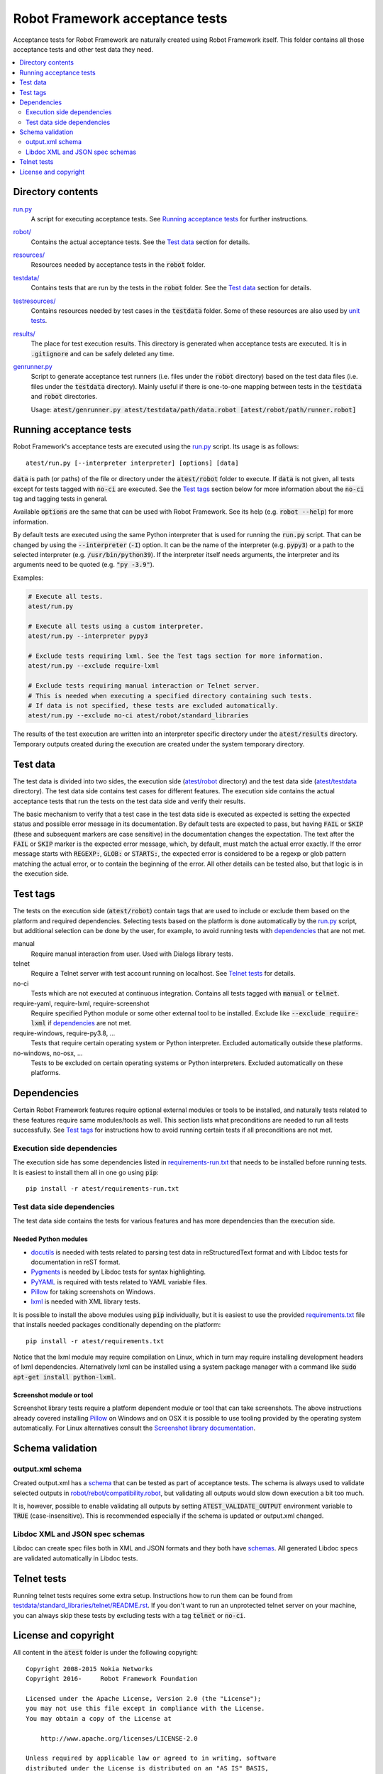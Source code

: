 .. default-role:: code


Robot Framework acceptance tests
================================

Acceptance tests for Robot Framework are naturally created using Robot
Framework itself. This folder contains all those acceptance tests and other
test data they need.

.. contents::
   :local:
   :depth: 2

Directory contents
------------------

`<run.py>`_
    A script for executing acceptance tests. See `Running acceptance tests`_
    for further instructions.

`<robot/>`_
    Contains the actual acceptance tests. See the `Test data`_ section for details.

`<resources/>`_
    Resources needed by acceptance tests in the `robot` folder.

`<testdata/>`_
    Contains tests that are run by the tests in the `robot` folder. See
    the `Test data`_ section for details.

`<testresources/>`_
    Contains resources needed by test cases in the `testdata` folder.
    Some of these resources are also used by `unit tests <../utest/README.rst>`_.

`<results/>`_
    The place for test execution results. This directory is generated when
    acceptance tests are executed. It is in `.gitignore` and can be safely
    deleted any time.

`<genrunner.py>`_
    Script to generate acceptance test runners (i.e. files under the `robot`
    directory) based on the test data files (i.e. files under the `testdata`
    directory). Mainly useful if there is one-to-one mapping between tests in
    the `testdata` and `robot` directories.

    Usage:  `atest/genrunner.py atest/testdata/path/data.robot [atest/robot/path/runner.robot]`

Running acceptance tests
------------------------

Robot Framework's acceptance tests are executed using the `<run.py>`__
script. Its usage is as follows::

    atest/run.py [--interpreter interpreter] [options] [data]

`data` is path (or paths) of the file or directory under the `atest/robot`
folder to execute. If `data` is not given, all tests except for tests tagged
with `no-ci` are executed. See the `Test tags`_ section below for more
information about the `no-ci` tag and tagging tests in general.

Available `options` are the same that can be used with Robot Framework.
See its help (e.g. `robot --help`) for more information.

By default tests are executed using the same Python interpreter that is used for
running the `run.py` script. That can be changed by using the `--interpreter` (`-I`)
option. It can be the name of the interpreter (e.g. `pypy3`) or a path to the
selected interpreter (e.g. `/usr/bin/python39`). If the interpreter itself needs
arguments, the interpreter and its arguments need to be quoted (e.g. `"py -3.9"`).

Examples:

.. code:: bash

    # Execute all tests.
    atest/run.py

    # Execute all tests using a custom interpreter.
    atest/run.py --interpreter pypy3

    # Exclude tests requiring lxml. See the Test tags section for more information.
    atest/run.py --exclude require-lxml

    # Exclude tests requiring manual interaction or Telnet server.
    # This is needed when executing a specified directory containing such tests.
    # If data is not specified, these tests are excluded automatically.
    atest/run.py --exclude no-ci atest/robot/standard_libraries

The results of the test execution are written into an interpreter specific
directory under the `atest/results` directory. Temporary outputs created
during the execution are created under the system temporary directory.

Test data
---------

The test data is divided into two sides, the execution side
(`atest/robot <robot>`_ directory) and the test data side
(`atest/testdata <testdata>`_ directory). The test data side contains test
cases for different features. The execution side contains the actual acceptance
tests that run the tests on the test data side and verify their results.

The basic mechanism to verify that a test case in the test data side is
executed as expected is setting the expected status and possible error
message in its documentation. By default tests are expected to pass, but
having `FAIL` or `SKIP` (these and subsequent markers are case sensitive) in
the documentation changes the expectation. The text after the `FAIL` or `SKIP`
marker is the expected error message, which, by default, must match the actual
error exactly. If the error message starts with `REGEXP:`, `GLOB:` or
`STARTS:`, the expected error is considered to be a regexp or glob pattern
matching the actual error, or to contain the beginning of the error. All
other details can be tested also, but that logic is in the execution side.

Test tags
---------

The tests on the execution side (`atest/robot`) contain tags that are used
to include or exclude them based on the platform and required dependencies.
Selecting tests based on the platform is done automatically by the `<run.py>`__
script, but additional selection can be done by the user, for example, to
avoid running tests with dependencies_ that are not met.

manual
  Require manual interaction from user. Used with Dialogs library tests.

telnet
  Require a Telnet server with test account running on localhost. See
  `Telnet tests`_ for details.

no-ci
  Tests which are not executed at continuous integration. Contains all tests
  tagged with `manual` or `telnet`.

require-yaml, require-lxml, require-screenshot
  Require specified Python module or some other external tool to be installed.
  Exclude like `--exclude require-lxml` if dependencies_ are not met.

require-windows, require-py3.8, ...
  Tests that require certain operating system or Python interpreter.
  Excluded automatically outside these platforms.

no-windows, no-osx, ...
  Tests to be excluded on certain operating systems or Python interpreters.
  Excluded automatically on these platforms.

Dependencies
------------

Certain Robot Framework features require optional external modules or tools
to be installed, and naturally tests related to these features require same
modules/tools as well. This section lists what preconditions are needed to
run all tests successfully. See `Test tags`_ for instructions how to avoid
running certain tests if all preconditions are not met.

Execution side dependencies
~~~~~~~~~~~~~~~~~~~~~~~~~~~

The execution side has some dependencies listed in `<requirements-run.txt>`__
that needs to be installed before running tests. It is easiest to install
them all in one go using `pip`::

    pip install -r atest/requirements-run.txt

Test data side dependencies
~~~~~~~~~~~~~~~~~~~~~~~~~~~

The test data side contains the tests for various features and has more
dependencies than the execution side.

Needed Python modules
'''''''''''''''''''''

- `docutils <http://docutils.sourceforge.net/>`_ is needed with tests related
  to parsing test data in reStructuredText format and with Libdoc tests
  for documentation in reST format.
- `Pygments <http://pygments.org/>`_ is needed by Libdoc tests for syntax
  highlighting.
- `PyYAML <http://pyyaml.org/>`__ is required with tests related to YAML
  variable files.
- `Pillow <https://pypi.org/project/Pillow/>`_ for taking screenshots on Windows.
- `lxml <http://lxml.de/>`__ is needed with XML library tests.

It is possible to install the above modules using `pip` individually, but
it is easiest to use the provided `<requirements.txt>`__ file that installs
needed packages conditionally depending on the platform::

    pip install -r atest/requirements.txt

Notice that the lxml module may require compilation on Linux, which in turn
may require installing development headers of lxml dependencies. Alternatively
lxml can be installed using a system package manager with a command like
`sudo apt-get install python-lxml`.

Screenshot module or tool
'''''''''''''''''''''''''

Screenshot library tests require a platform dependent module or tool that can
take screenshots. The above instructions already covered installing Pillow_
on Windows and on OSX it is possible to use tooling provided by the operating
system automatically. For Linux alternatives consult the
`Screenshot library documentation`__.

__ http://robotframework.org/robotframework/latest/libraries/Screenshot.html

Schema validation
-----------------

output.xml schema
~~~~~~~~~~~~~~~~~

Created output.xml has a `schema <../doc/schema>`_ that can be tested as part of
acceptance tests. The schema is always used to validate selected outputs in
`<robot/rebot/compatibility.robot>`_, but validating all outputs would slow down
execution a bit too much.

It is, however, possible to enable validating all outputs by setting
`ATEST_VALIDATE_OUTPUT` environment variable to `TRUE` (case-insensitive).
This is recommended especially if the schema is updated or output.xml changed.

Libdoc XML and JSON spec schemas
~~~~~~~~~~~~~~~~~~~~~~~~~~~~~~~~

Libdoc can create spec files both in XML and JSON formats and they both have
`schemas <../doc/schema>`_. All generated Libdoc specs are validated automatically
in Libdoc tests.

Telnet tests
------------

Running telnet tests requires some extra setup. Instructions how to run them
can be found from `<testdata/standard_libraries/telnet/README.rst>`_.
If you don't want to run an unprotected telnet server on your machine, you can
always skip these tests by excluding tests with a tag `telnet` or `no-ci`.

License and copyright
---------------------

All content in the `atest` folder is under the following copyright::

    Copyright 2008-2015 Nokia Networks
    Copyright 2016-     Robot Framework Foundation

    Licensed under the Apache License, Version 2.0 (the "License");
    you may not use this file except in compliance with the License.
    You may obtain a copy of the License at

        http://www.apache.org/licenses/LICENSE-2.0

    Unless required by applicable law or agreed to in writing, software
    distributed under the License is distributed on an "AS IS" BASIS,
    WITHOUT WARRANTIES OR CONDITIONS OF ANY KIND, either express or implied.
    See the License for the specific language governing permissions and
    limitations under the License.
